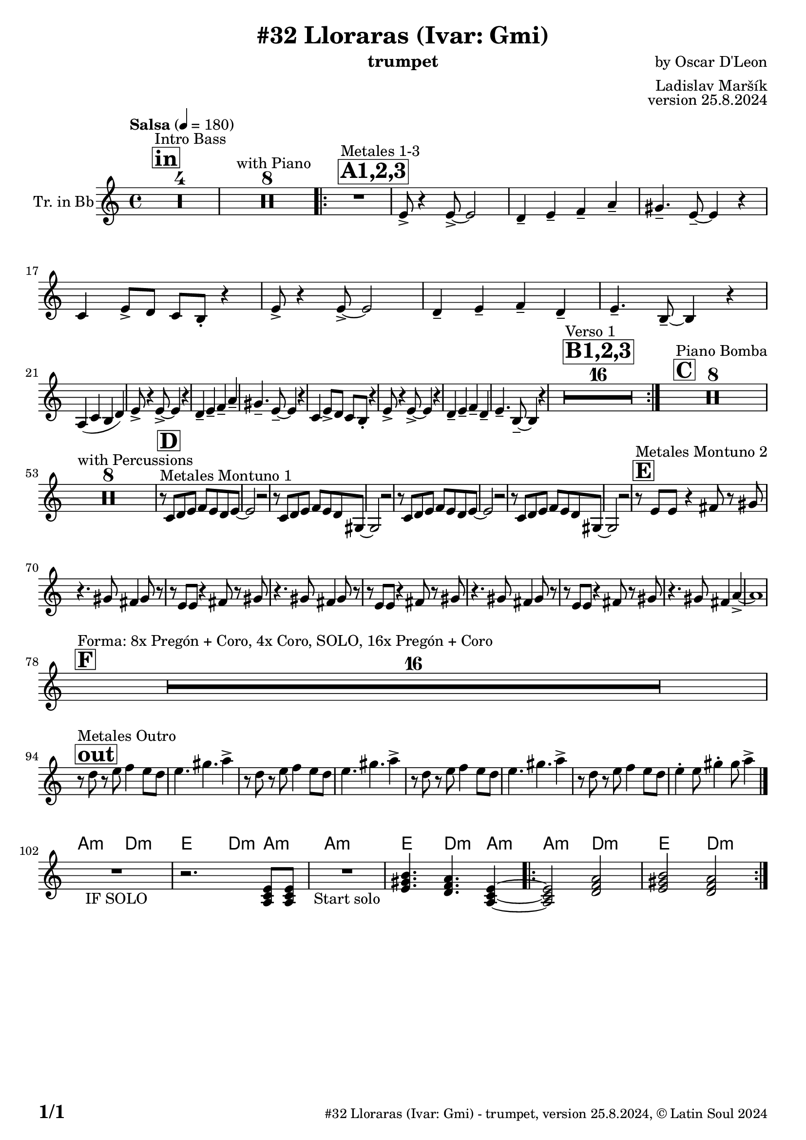 \version "2.24.4"

% Sheet revision 2022_09

\header {
  title = "#32 Lloraras (Ivar: Gmi)"
  instrument = "trumpet"
  composer = "by Oscar D'Leon"
  arranger = "Ladislav Maršík"
  opus = "version 25.8.2024"
    copyright = "© Latin Soul 2024"
}

inst =
#(define-music-function
  (string)
  (string?)
  #{ <>^\markup \abs-fontsize #16 \bold \box #string #})

makePercent = #(define-music-function (note) (ly:music?)
                 (make-music 'PercentEvent 'length (ly:music-length note)))

#(define (test-stencil grob text)
   (let* ((orig (ly:grob-original grob))
          (siblings (ly:spanner-broken-into orig)) ; have we been split?
          (refp (ly:grob-system grob))
          (left-bound (ly:spanner-bound grob LEFT))
          (right-bound (ly:spanner-bound grob RIGHT))
          (elts-L (ly:grob-array->list (ly:grob-object left-bound 'elements)))
          (elts-R (ly:grob-array->list (ly:grob-object right-bound 'elements)))
          (break-alignment-L
           (filter
            (lambda (elt) (grob::has-interface elt 'break-alignment-interface))
            elts-L))
          (break-alignment-R
           (filter
            (lambda (elt) (grob::has-interface elt 'break-alignment-interface))
            elts-R))
          (break-alignment-L-ext (ly:grob-extent (car break-alignment-L) refp X))
          (break-alignment-R-ext (ly:grob-extent (car break-alignment-R) refp X))
          (num
           (markup text))
          (num
           (if (or (null? siblings)
                   (eq? grob (car siblings)))
               num
               (make-parenthesize-markup num)))
          (num (grob-interpret-markup grob num))
          (num-stil-ext-X (ly:stencil-extent num X))
          (num-stil-ext-Y (ly:stencil-extent num Y))
          (num (ly:stencil-aligned-to num X CENTER))
          (num
           (ly:stencil-translate-axis
            num
            (+ (interval-length break-alignment-L-ext)
               (* 0.5
                  (- (car break-alignment-R-ext)
                     (cdr break-alignment-L-ext))))
            X))
          (bracket-L
           (markup
            #:path
            0.1 ; line-thickness
            `((moveto 0.5 ,(* 0.5 (interval-length num-stil-ext-Y)))
              (lineto ,(* 0.5
                          (- (car break-alignment-R-ext)
                             (cdr break-alignment-L-ext)
                             (interval-length num-stil-ext-X)))
                      ,(* 0.5 (interval-length num-stil-ext-Y)))
              (closepath)
              (rlineto 0.0
                       ,(if (or (null? siblings) (eq? grob (car siblings)))
                            -1.0 0.0)))))
          (bracket-R
           (markup
            #:path
            0.1
            `((moveto ,(* 0.5
                          (- (car break-alignment-R-ext)
                             (cdr break-alignment-L-ext)
                             (interval-length num-stil-ext-X)))
                      ,(* 0.5 (interval-length num-stil-ext-Y)))
              (lineto 0.5
                      ,(* 0.5 (interval-length num-stil-ext-Y)))
              (closepath)
              (rlineto 0.0
                       ,(if (or (null? siblings) (eq? grob (last siblings)))
                            -1.0 0.0)))))
          (bracket-L (grob-interpret-markup grob bracket-L))
          (bracket-R (grob-interpret-markup grob bracket-R))
          (num (ly:stencil-combine-at-edge num X LEFT bracket-L 0.4))
          (num (ly:stencil-combine-at-edge num X RIGHT bracket-R 0.4)))
     num))

#(define-public (Measure_attached_spanner_engraver context)
   (let ((span '())
         (finished '())
         (event-start '())
         (event-stop '()))
     (make-engraver
      (listeners ((measure-counter-event engraver event)
                  (if (= START (ly:event-property event 'span-direction))
                      (set! event-start event)
                      (set! event-stop event))))
      ((process-music trans)
       (if (ly:stream-event? event-stop)
           (if (null? span)
               (ly:warning "You're trying to end a measure-attached spanner but you haven't started one.")
               (begin (set! finished span)
                 (ly:engraver-announce-end-grob trans finished event-start)
                 (set! span '())
                 (set! event-stop '()))))
       (if (ly:stream-event? event-start)
           (begin (set! span (ly:engraver-make-grob trans 'MeasureCounter event-start))
             (set! event-start '()))))
      ((stop-translation-timestep trans)
       (if (and (ly:spanner? span)
                (null? (ly:spanner-bound span LEFT))
                (moment<=? (ly:context-property context 'measurePosition) ZERO-MOMENT))
           (ly:spanner-set-bound! span LEFT
                                  (ly:context-property context 'currentCommandColumn)))
       (if (and (ly:spanner? finished)
                (moment<=? (ly:context-property context 'measurePosition) ZERO-MOMENT))
           (begin
            (if (null? (ly:spanner-bound finished RIGHT))
                (ly:spanner-set-bound! finished RIGHT
                                       (ly:context-property context 'currentCommandColumn)))
            (set! finished '())
            (set! event-start '())
            (set! event-stop '()))))
      ((finalize trans)
       (if (ly:spanner? finished)
           (begin
            (if (null? (ly:spanner-bound finished RIGHT))
                (set! (ly:spanner-bound finished RIGHT)
                      (ly:context-property context 'currentCommandColumn)))
            (set! finished '())))
       (if (ly:spanner? span)
           (begin
            (ly:warning "I think there's a dangling measure-attached spanner :-(")
            (ly:grob-suicide! span)
            (set! span '())))))))

\layout {
  \context {
    \Staff
    \consists #Measure_attached_spanner_engraver
    \override MeasureCounter.font-encoding = #'latin1
    \override MeasureCounter.font-size = 0
    \override MeasureCounter.outside-staff-padding = 2
    \override MeasureCounter.outside-staff-horizontal-padding = #0
  }
}

repeatBracket = #(define-music-function
                  (parser location N note)
                  (number? ly:music?)
                  #{
                    \override Staff.MeasureCounter.stencil =
                    #(lambda (grob) (test-stencil grob #{ #(string-append(number->string N) "x") #} ))
                    \startMeasureCount
                    \repeat volta #N { $note }
                    \stopMeasureCount
                  #}
                  )

Trumpet = \new Voice
\transpose c d
\relative c' {
  \set Staff.instrumentName = \markup {
    \center-align { "Tr. in Bb" }
  }
  \set Staff.midiInstrument = "trumpet"
  \set Staff.midiMaximumVolume = #1.0

  \key g \minor
  \time 4/4
  \tempo "Salsa" 4 = 180
  
       \inst "in"
  s1*0 ^\markup { "Intro Bass" }
  R1*4
    s1*0 ^\markup { "with Piano" }
      R1*8
      
      \inst "A1,2,3"
          s1*0 ^\markup { "Metales 1-3" }
          
          \repeat volta 3 {
      R1 |
      d8 -> r4 d8 -> ~ d2 |
      c4 -- d -- es -- g -- |
      fis4. -- d8 -- ~ d4 r |
      bes4 d8 -> c bes a -. r4 |
      d8 -> r4 d8 -> ~ d2 |
      c4 -- d -- es -- c -- |
      d4. -- a8 -- ~ a4 r | \break
      g4 ( bes a c ) |
           d8 -> r4 d8 -> ~ d4 r |
      c4 -- d -- es -- g -- |
      fis4. -- d8 -- ~ d4 r |
      bes4 d8 -> c bes a -. r4 |
      d8 -> r4 d8 -> ~ d4 r |
      c4 -- d -- es -- c -- |
      d4. -- a8 -- ~ a4 r |

\inst "B1,2,3"
s1*0 ^\markup { "Verso 1" }
       R1*16 | 
          }
       
       \inst "C"
       s1*0 ^\markup { "Piano Bomba" }
              R1*8 | 

       s1*0 ^\markup { "with Percussions" }
              R1*8 | 
                                  \inst "D"
                     s1*0 ^\markup { "Metales Montuno 1" }
             r8 bes c d es d c d ~ |
             d2 r2 |
                          r8 bes c d es d c fis, ~ |
             fis2 r2 |
             
             r8 bes c d es d c d ~ |
             d2 r2 |
                          r8 bes c d es d c fis, ~ |
             fis2 r2 |
                    \inst "E"
                                  s1*0 ^\markup { "Metales Montuno 2" }
             r8 d' d r4 e8 r fis |
             r4. fis8 e4 fis8 r |
                          r8 d d r4 e8 r fis |
             r4. fis8 e4 fis8 r |
                          r8 d d r4 e8 r fis |
             r4. fis8 e4 fis8 r |
                          r8 d d r4 e8 r fis |
             r4. fis8 e4 g4 -> ~ |
             g1 | \break
                    \inst "F"
       s1*0 ^\markup { "Forma: 8x Pregón + Coro, 4x Coro, SOLO, 16x Pregón + Coro" }
              R1*16 | \break
              
          \inst "out"
          s1*0 ^\markup { "Metales Outro" }
          r8 c r d es4 d8 c |
          d4. fis4. g4 -> |
                    r8 c, r d es4 d8 c |
          d4. fis4. g4 -> |
                        r8 c, r d es4 d8 c |
          d4. fis4. g4 -> |
                        r8 c, r d es4 d8 c |
          d4 -. d8 fis4 -. fis8 g4 -> | \break
  \bar "|."
          


   \chordmode {
   R1 _\markup { "IF SOLO" } |
   r2. g,8:m g,:m |
   }


\chordmode {
   R1 _\markup { "Start solo" } |
   d4. c4.:m g,4:m ~ |
   g,2:m c2:m |
   d2 c2:m | 
}

  \label #'lastPage
}

Chords =
\transpose es f'
\chords {
  \set noChordSymbol = ""
  R1*101
     g,2:m c2:m |
   d2 c4:m g4:m | 
     g1:m |
     d4. c4.:m g4:m |
   \repeat volta 2 { g2:m c2:m |
   d2 c2:m | 
}
}

\score {
  <<
    \Chords
    \compressMMRests \new Staff \with {
      \consists "Volta_engraver"
    }
    {
      \Trumpet
    }
  >>
  \layout {
    \context {
      \Score
      \remove "Volta_engraver"
    }
  }
}

\paper {
  system-system-spacing =
  #'((basic-distance . 14)
     (minimum-distance . 10)
     (padding . 1)
     (stretchability . 60))
  between-system-padding = #2
  bottom-margin = 5\mm

  print-first-page-number = ##t
  oddHeaderMarkup = \markup \fill-line { " " }
  evenHeaderMarkup = \markup \fill-line { " " }
  oddFooterMarkup = \markup {
    \fill-line {
      \bold \fontsize #2
      \concat { \fromproperty #'page:page-number-string "/" \page-ref #'lastPage "0" "?" }

      \fontsize #-1
      \concat { \fromproperty #'header:title " - " \fromproperty #'header:instrument ", " \fromproperty #'header:opus ", " \fromproperty #'header:copyright }
    }
  }
  evenFooterMarkup = \markup {
    \fill-line {
      \fontsize #-1
      \concat { \fromproperty #'header:title " - " \fromproperty #'header:instrument ", " \fromproperty #'header:opus ", " \fromproperty #'header:copyright }

      \bold \fontsize #2
      \concat { \fromproperty #'page:page-number-string "/" \page-ref #'lastPage "0" "?" }
    }
  }
}